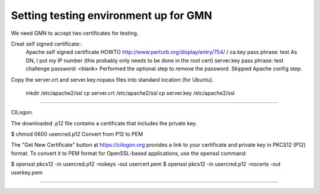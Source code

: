 Setting testing environment up for GMN
--------------------------------------

We need GMN to accept two certificates for testing.

Creat self signed certificate::
  Apache self signed certificate HOWTO
  http://www.perturb.org/display/entry/754/
  / ca.key pass phrase: test
  As DN, I put my IP number (this probably only needs to be done in the root cert)
  server.key pass phrase: test
  challenge password: <blank>
  Performed the optional step to remove the password.
  Skipped Apache config step.

Copy the server.crt and server.key.nopass files into standard location (for Ubuntu).

  mkdir /etc/apache2/ssl
  cp server.crt /etc/apache2/ssl
  cp server.key /etc/apache2/ssl


~~~~~~~

CILogon.

The downloaded .p12 file contains a certificate that includes the private key.

$ chmod 0600 usercred.p12
Convert from P12 to PEM

The "Get New Certificate" button at https://cilogon.org provides a link to your
certificate and private key in PKCS12 (P12) format. To convert it to PEM format
for OpenSSL-based applications, use the openssl command:

$ openssl pkcs12 -in usercred.p12 -nokeys -out usercert.pem
$ openssl pkcs12 -in usercred.p12 -nocerts -out userkey.pem


~~~~~~

